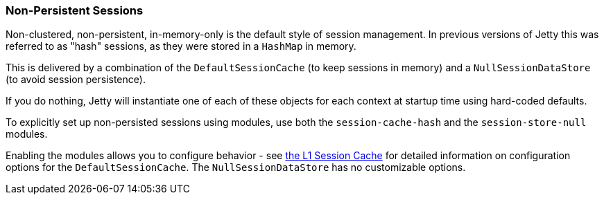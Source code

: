 //
//  ========================================================================
//  Copyright (c) 1995-2019 Mort Bay Consulting Pty. Ltd.
//  ========================================================================
//  All rights reserved. This program and the accompanying materials
//  are made available under the terms of the Eclipse Public License v1.0
//  and Apache License v2.0 which accompanies this distribution.
//
//      The Eclipse Public License is available at
//      http://www.eclipse.org/legal/epl-v10.html
//
//      The Apache License v2.0 is available at
//      http://www.opensource.org/licenses/apache2.0.php
//
//  You may elect to redistribute this code under either of these licenses.
//  ========================================================================
//

[[configuring-sessions-memory]]

=== Non-Persistent Sessions

Non-clustered, non-persistent, in-memory-only is the default style of session management.
In previous versions of Jetty this was referred to as "hash" sessions, as they were stored in a `HashMap` in memory.

This is delivered by a combination of the `DefaultSessionCache` (to keep sessions in memory) and a `NullSessionDataStore` (to avoid session persistence).

If you do nothing, Jetty will instantiate one of each of these objects for each context at startup time using hard-coded defaults.

To explicitly set up non-persisted sessions using modules, use both the `session-cache-hash` and the `session-store-null` modules.

Enabling the modules allows you to configure behavior - see link:#session-configuration-sessioncache[the L1 Session Cache] for detailed information on configuration options for the `DefaultSessionCache`.
The `NullSessionDataStore` has no customizable options.
